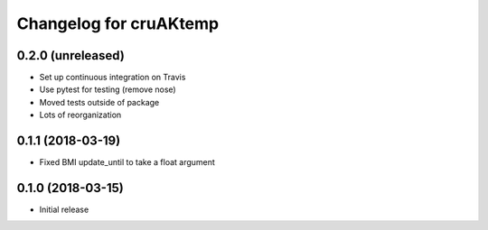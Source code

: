Changelog for cruAKtemp
=======================

0.2.0 (unreleased)
------------------

- Set up continuous integration on Travis

- Use pytest for testing (remove nose)

- Moved tests outside of package

- Lots of reorganization


0.1.1 (2018-03-19)
------------------

- Fixed BMI update_until to take a float argument

0.1.0 (2018-03-15)
------------------

- Initial release
